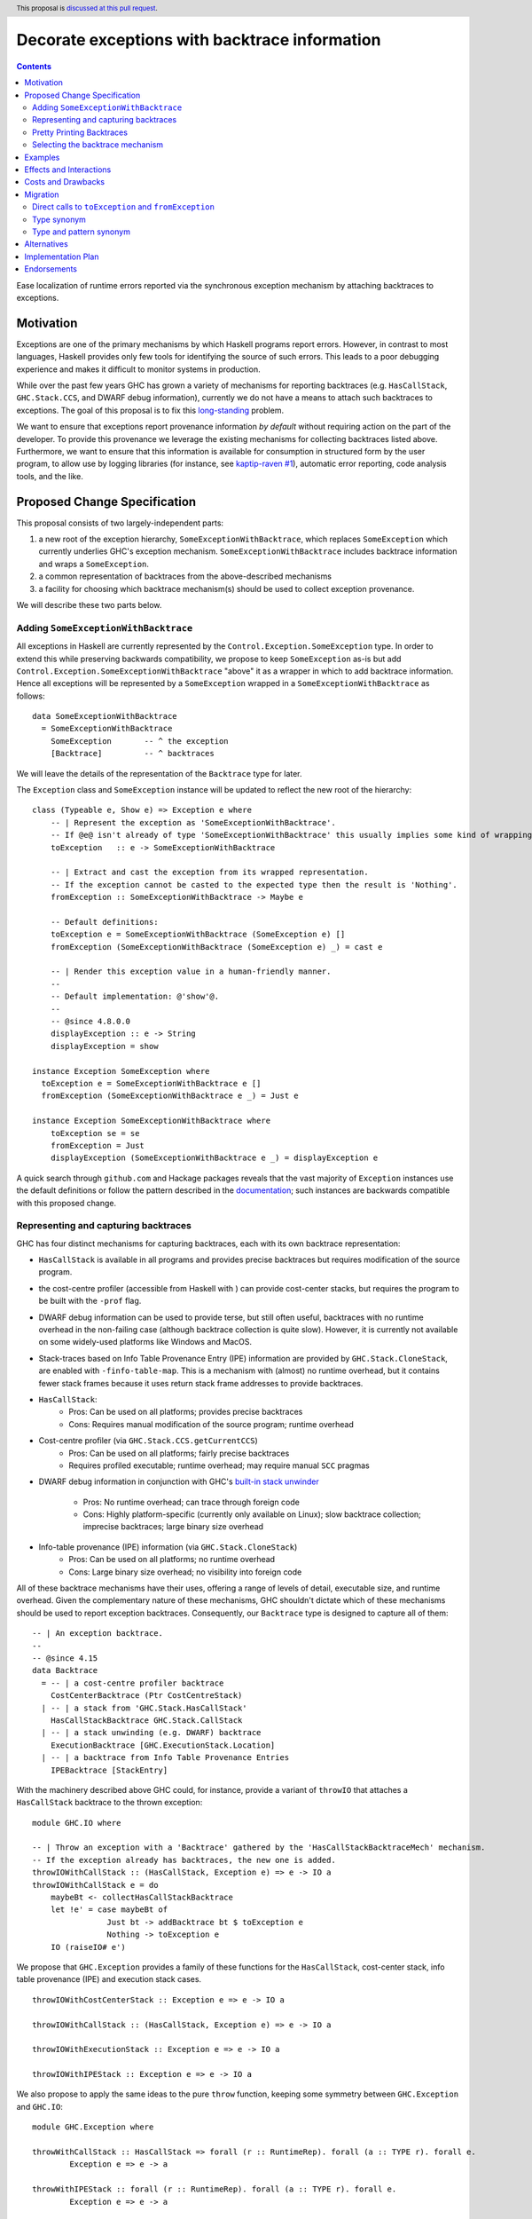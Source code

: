 Decorate exceptions with backtrace information
==============================================

.. authors:: Ben Gamari; David Eichmann; Sven Tennie
.. date-accepted::
.. ticket-url:: https://gitlab.haskell.org/ghc/ghc/issues/18159
.. implemented::
.. highlight:: haskell
.. header:: This proposal is `discussed at this pull request <https://github.com/ghc-proposals/ghc-proposals/pull/330>`_.
.. contents::

Ease localization of runtime errors reported via the synchronous exception mechanism
by attaching backtraces to exceptions.


Motivation
----------
Exceptions are one of the primary mechanisms by which Haskell programs report
errors. However, in contrast to most languages, Haskell provides only few tools for
identifying the source of such errors. This leads to a poor debugging experience
and makes it difficult to monitor systems in production.

While over the past few years GHC has grown a variety of mechanisms for reporting
backtraces (e.g. ``HasCallStack``, ``GHC.Stack.CCS``, and DWARF debug
information), currently we do not have a means to attach such backtraces to
exceptions. The goal of this proposal is to fix this `long-standing
<https://www.youtube.com/watch?v=J0c4L-AURDQ>`_ problem.

We want to ensure that exceptions report provenance information *by
default* without requiring action on the part of the developer. To provide this provenance we leverage
the existing mechanisms for collecting backtraces listed above. Furthermore, we
want to ensure that this information is available for consumption in structured
form by the user program, to allow use by logging libraries (for instance, see
`kaptip-raven #1
<https://github.com/cachix/katip-raven/issues/1#issuecomment-625389463>`_),
automatic error reporting, code analysis tools, and the like.

Proposed Change Specification
-----------------------------

This proposal consists of two largely-independent parts:

1. a new root of the exception hierarchy, ``SomeExceptionWithBacktrace``,
   which replaces ``SomeException`` which currently 
   underlies GHC's exception mechanism. ``SomeExceptionWithBacktrace``
   includes backtrace information and wraps a ``SomeException``.
2. a common representation of backtraces from the above-described mechanisms
3. a facility for choosing which backtrace mechanism(s)
   should be used to collect exception provenance.

We will describe these two parts below.

Adding ``SomeExceptionWithBacktrace``
~~~~~~~~~~~~~~~~~~~~~~~~~~~~~~~~~~~~~

All exceptions in Haskell are currently represented by the
``Control.Exception.SomeException`` type. In order to extend this while preserving
backwards compatibility, we propose to keep ``SomeException`` as-is but add
``Control.Exception.SomeExceptionWithBacktrace`` "above" it as a wrapper in which to add
backtrace information. Hence all exceptions will be represented by a
``SomeException`` wrapped in a ``SomeExceptionWithBacktrace`` as follows: ::

    data SomeExceptionWithBacktrace
      = SomeExceptionWithBacktrace
        SomeException       -- ^ the exception
        [Backtrace]         -- ^ backtraces

We will leave the details of the representation of the ``Backtrace`` type for
later.

The ``Exception`` class and ``SomeException`` instance will be updated to reflect the new
root of the hierarchy: ::

    class (Typeable e, Show e) => Exception e where
        -- | Represent the exception as 'SomeExceptionWithBacktrace'.
        -- If @e@ isn't already of type 'SomeExceptionWithBacktrace' this usually implies some kind of wrapping.
        toException   :: e -> SomeExceptionWithBacktrace
        
        -- | Extract and cast the exception from its wrapped representation.
        -- If the exception cannot be casted to the expected type then the result is 'Nothing'.
        fromException :: SomeExceptionWithBacktrace -> Maybe e

        -- Default definitions:
        toException e = SomeExceptionWithBacktrace (SomeException e) []
        fromException (SomeExceptionWithBacktrace (SomeException e) _) = cast e

        -- | Render this exception value in a human-friendly manner.
        --
        -- Default implementation: @'show'@.
        --
        -- @since 4.8.0.0
        displayException :: e -> String
        displayException = show

    instance Exception SomeException where
      toException e = SomeExceptionWithBacktrace e []
      fromException (SomeExceptionWithBacktrace e _) = Just e

    instance Exception SomeExceptionWithBacktrace where
        toException se = se
        fromException = Just
        displayException (SomeExceptionWithBacktrace e _) = displayException e

A quick search through ``github.com`` and Hackage packages reveals that the vast
majority of ``Exception`` instances use the default definitions or follow the pattern
described in the `documentation
<https://hackage.haskell.org/package/base-4.12.0.0/docs/Control-Exception.html#t:Exception>`_;
such instances are backwards compatible with this proposed change.

Representing and capturing backtraces
~~~~~~~~~~~~~~~~~~~~~~~~~~~~~~~~~~~~~

GHC has four distinct mechanisms for capturing backtraces, each with
its own backtrace representation:

* ``HasCallStack`` is available in all programs and provides precise backtraces
  but requires modification of the source program.
* the cost-centre profiler (accessible from Haskell with
  ) can provide cost-center stacks, but requires
  the program to be built with the ``-prof`` flag.
* DWARF debug information  can be used
  to provide terse, but still often useful, backtraces with no runtime
  overhead in the non-failing case (although backtrace collection is quite
  slow). However, it is currently not available on some widely-used platforms like
  Windows and MacOS.
* Stack-traces based on Info Table Provenance Entry (IPE) information are provided by
  ``GHC.Stack.CloneStack``, are enabled with ``-finfo-table-map``. This is a
  mechanism with (almost) no runtime overhead, but it contains fewer stack frames
  because it uses return stack frame addresses to provide backtraces.

* ``HasCallStack``:
   * Pros: Can be used on all platforms; provides precise backtraces
   * Cons: Requires manual modification of the source program; runtime overhead
* Cost-centre profiler (via ``GHC.Stack.CCS.getCurrentCCS``)
   * Pros: Can be used on all platforms; fairly precise backtraces
   * Requires profiled executable; runtime overhead; may require manual ``SCC`` pragmas
* DWARF debug information in conjunction with GHC's `built-in stack unwinder
  <https://www.haskell.org/ghc/blog/20200405-dwarf-3.html>`_
   * Pros: No runtime overhead; can trace through foreign code
   * Cons: Highly platform-specific (currently only available on Linux); slow backtrace collection; imprecise backtraces; large binary size overhead
* Info-table provenance (IPE) information (via ``GHC.Stack.CloneStack``)
   * Pros: Can be used on all platforms; no runtime overhead
   * Cons: Large binary size overhead; no visibility into foreign code

All of these backtrace mechanisms have their uses, offering a range of
levels of detail, executable size, and runtime overhead. Given the complementary nature of these mechanisms, GHC
shouldn't dictate which of these mechanisms should be
used to report exception backtraces.  Consequently, our ``Backtrace`` type is
designed to capture all of them: ::

    -- | An exception backtrace.
    --
    -- @since 4.15
    data Backtrace
      = -- | a cost-centre profiler backtrace
        CostCenterBacktrace (Ptr CostCentreStack)
      | -- | a stack from 'GHC.Stack.HasCallStack'
        HasCallStackBacktrace GHC.Stack.CallStack
      | -- | a stack unwinding (e.g. DWARF) backtrace
        ExecutionBacktrace [GHC.ExecutionStack.Location]
      | -- | a backtrace from Info Table Provenance Entries
        IPEBacktrace [StackEntry]

With the machinery described above
GHC could, for instance, provide a variant of ``throwIO`` that
attaches a ``HasCallStack`` backtrace to the thrown exception: ::

    module GHC.IO where

    -- | Throw an exception with a 'Backtrace' gathered by the 'HasCallStackBacktraceMech' mechanism.
    -- If the exception already has backtraces, the new one is added.
    throwIOWithCallStack :: (HasCallStack, Exception e) => e -> IO a
    throwIOWithCallStack e = do
        maybeBt <- collectHasCallStackBacktrace
        let !e' = case maybeBt of
                    Just bt -> addBacktrace bt $ toException e
                    Nothing -> toException e
        IO (raiseIO# e')

We propose that ``GHC.Exception`` provides a family of these functions for
the ``HasCallStack``, cost-center stack, info table provenance (IPE) and execution
stack cases. ::

    throwIOWithCostCenterStack :: Exception e => e -> IO a

    throwIOWithCallStack :: (HasCallStack, Exception e) => e -> IO a

    throwIOWithExecutionStack :: Exception e => e -> IO a

    throwIOWithIPEStack :: Exception e => e -> IO a

We also propose to apply the same ideas to the pure ``throw`` function,
keeping some symmetry between ``GHC.Exception`` and ``GHC.IO``: ::

    module GHC.Exception where

    throwWithCallStack :: HasCallStack => forall (r :: RuntimeRep). forall (a :: TYPE r). forall e.
            Exception e => e -> a

    throwWithIPEStack :: forall (r :: RuntimeRep). forall (a :: TYPE r). forall e.
            Exception e => e -> a

    throwWithCostCenterStack :: forall (r :: RuntimeRep). forall (a :: TYPE r). forall e.
            Exception e => e -> a

    throwWithExecutionStack :: forall (r :: RuntimeRep). forall (a :: TYPE r). forall e.
            Exception e => e -> a

(The prototype implementation showed that these functions do not add much code.)

Pretty Printing Backtraces
~~~~~~~~~~~~~~~~~~~~~~~~~~

To be compliant with the convention that ``Show`` instances should output
valid Haskell code, the ``Show`` instance of ``Backtrace`` delegates to the
instances of the inner types.

However, since backtraces often need to be presented to the user, an
additional pretty printing function will be provided to output the ``Backtrace``
in a more readable form: ::

    module GHC.Exception

    -- | Pretty print a list of 'Backtrace's.
    -- This function should be used to output the backtraces to a terminal.
    -- The format is subject to change. The caller should not depend on it.
    showBacktrace :: Backtrace -> String
    
    showExceptionWithBacktrace :: SomeExceptionWithBacktrace -> String

Selecting the backtrace mechanism
~~~~~~~~~~~~~~~~~~~~~~~~~~~~~~~~~

With the machinery described above, we can now address a common debugging scenario: locating the origin of an exception
thrown by a third-party library. By far, the most common means of throwing exceptions are `throw`, `throwIO`, `error`, and `undefined`. This raises the question of how the user should select which backtrace mechanism these functions should use to collect their provenance. For this we propose a pragmatic,
stateful approach to allow the user to select which mechanism(s) should be used
for backtrace collection in ``throw``, ``throwIO`` and similar functions: ::

    module GHC.Exception.Backtrace where

    -- | Which kind of backtrace to collect when an exception is thrown.
    data BacktraceMechanism
      = -- | collect a cost center stacktrace (only available when built with profiling)
        CostCenterBacktraceMech
      | -- | use execution stack unwinding with given limit
        ExecutionStackBacktraceMech
      | -- | collect backtraces from Info Table Provenance Entries
        IPEBacktraceMech
      | -- | use 'HasCallStack'
      HasCallStackBacktraceMech
      deriving (Eq, Show)

    currentBacktraceMechanisms :: IORef [BacktraceMechanism]
    currentBacktraceMechanisms = unsafePerformIO $ newIORef []
    {-# NOINLINE currentBacktraceMechanisms #-}

    -- | Set how 'Control.Exception.throwIO', et al. collect backtraces.
    setDefaultBacktraceMechanisms :: [BacktraceMechanism] -> IO ()
    setDefaultBacktraceMechanisms = writeIORef currentBacktraceMechanisms

    -- | Returns the currently selected 'BacktraceMechanism's.
    getDefaultBacktraceMechanisms :: IO [BacktraceMechanism]
    getDefaultBacktraceMechanisms = readIORef currentBacktraceMechanisms


A ``collectBacktrace`` primitive used by ``throw`` and ``throwIO``
simply dispatches to the currently-selected ``BacktraceMechanism``\ s: ::

    module GHC.Exception.Backtrace where

    -- | Collect a list of 'Backtrace's via all current default 'BacktraceMechanism's.
    -- See 'setDefaultBacktraceMechanisms'
    collectBacktraces :: HasCallStack => IO [Backtrace]
    collectBacktraces = do
        mechs <- getDefaultBacktraceMechanisms
        catMaybes `fmap` mapM collectBacktraces' mechs
      where
        -- | Collect a 'Backtrace' via the given 'BacktraceMechanism'.
        collectBacktraces' :: HasCallStack => BacktraceMechanism -> IO (Maybe Backtrace)
        collectBacktraces' CostCenterBacktraceMech = collectCostCenterBacktrace
        collectBacktraces' ExecutionStackBacktraceMech = collectExecutionStackBacktrace
        collectBacktraces' IPEBacktraceMech = collectIPEBacktrace
        collectBacktraces' HasCallStackBacktraceMech = collectHasCallStackBacktrace


    module GHC.Exception where

    -- | Throw an exception. Exceptions may be thrown from purely
    -- functional code, but may only be caught within the 'IO' monad.
    -- 'Backtrace' backtraces are collected according to the configured
    -- 'BacktraceMechanism's.
    --
    -- WARNING: If you are in an `IO` context you may want to rather use 'throwIO' instead so that your pure code
    -- stays exception-free.
    throw :: HasCallStack => forall (r :: RuntimeRep). forall (a :: TYPE r). forall e.
            Exception e => e -> a
    throw e =
      runRW#
        ( \s0 ->
            let e'@(SomeExceptionWithBacktrace _ bts) = toException e
            in if null bts
                  then case unIO collectBacktraces s0 of
                    (# _, bts' #) ->
                      let e'' = foldr addBacktrace e' bts'
                      in raise# e''
                  else raise# e'
        )

Note that this proposed change to ``throw`` (and likewise ``throwIO``) includes
adding a ``HasCallStack`` constraint. Our prototype implementation showed that this
likely does not imply a significant performance impact.

Examples
--------

User programs would typically call ``setGlobalBacktraceMechanisms`` during
start-up to select a backtrace mechanism appropriate to their usage: ::

    main :: IO ()
    main = do
        setGlobalBacktraceMechanisms [HasCallStackBacktrace, ExecutionStackBacktrace]

        -- do interesting things here...

Some other programming languages use environment variables to configure
backtrace reporting (e.g. the Rust runtime enables debugging with
``RUST_BACKTRACE=1``). It would be straightforward to provide a utility (either
in a third-party library or perhaps ``base`` itself) which would configure the
global backtrace mechanism from the environment: ::

    setBacktraceMechanismFromEnv :: IO ()
    setBacktraceMechanismFromEnv =
        getEnv "GHC_BACKTRACE" >>= setGlobalBacktraceMechanisms . parseBacktraceMechanisms

This could be called during program initialization, providing the ease of
configuration found in other languages. As it could be added at any time,
``setBacktraceMechanismFromEnv`` is not part of the scope of this proposal.


Effects and Interactions
------------------------

The described mechanism provides users with a convenient means of gaining greater
insight into the sources of exceptions. Currently the ``+RTS
-xc`` runtime system flag provides an ad-hoc mechanism for reporting exception provenance using the
cost-center profiler. While the ``-xc`` mechanism is subsumed by the
mechanism proposed here, we do not propose to remove it in the near future.


Costs and Drawbacks
-------------------

The Haskell community will have to adapt its code to the new exception structure.
As described in `Adding ``SomeExceptionWithBacktrace```_ the expected impact isn't
very high. This is further discussed in `Migration`_ .

We consider this approach to be a compromise  which makes backtraces available by default with minimal additional code.
Exception backtraces are primarily a debugging tool and are a cross-cutting concern. The global backtrace mechanism selection facility proposed here recognizes this but it suffers from the usual
drawbacks associated with global state: it does not compose well and may result
in surprising behavior when manipulated by more than one actor.

Migration
---------

There was an intense discussion in the comments of the pull request of this
proposal about how to achieve two competing goals
(<https://github.com/ghc-proposals/ghc-proposals/pull/330>):

- Keep the migration costs as low as possible (i.e. most usages should work
  without any change)
- Ensure that users are notified with type errors when semantics change

The solution presented in this proposal has been agreed upon by all involved
parties.

``catch`` and ``handle`` work with both ``SomeExceptionWithBacktrace`` and
``SomeException``. This is the main reason for keeping ``SomeException``
as a layer in the exception hierarchy.

Under this proposal, existing usages of ``throw`` and ``throwIO`` will continue to work as-is but will offer provenance where previously they did not.
In fact, our prototype showed that most submodules of GHC do nott need any changes and 
only a handful of changes were needed to be made to GHC itself (e.g. in ``compiler/``).

Direct calls to ``toException`` and ``fromException``
~~~~~~~~~~~~~~~~~~~~~~~~~~~~~~~~~~~~~~~~~~~~~~~~~~~~~

As the types of ``toException`` and ``fromException`` change under this proposal, calls to them will in some cases
need to be adjusted, although our experience during prototyping suggests that most uses will work unchanged.

In expressions where ``fromException``\ 's changed parameter type leads to type 
errors, one common solution is to convert the exception value first with
``toException``.

As an example let us consider the case of GHC's internal ``GHC.TopHandler.real_handler`` 
function; to ease compatibility, we may want to avoid changing the ``SomeException`` argument
to ``SomeExceptionWithBacktrace``. We can achieve this with a strategically-placed 
``fromException . toException``: ::

    real_handler :: (Int -> IO a) -> SomeException -> IO a
    real_handler exit se = do
      flushStdHandles -- before any error output
      -- The call to fromException needs to be preceded by a call to toException.
      -- case fromException se of                -- <--- original line from GHC `master`
      case (fromException . toException) se of   -- <--- here we introduce a `toException` to coerce 
          Just StackOverflow -> do
              reportStackOverflow
              exit 2

          ... [Other cases]

Type synonym
~~~~~~~~~~~~

If no pattern matches are needed, compatibility with older compilers can
be preserved by defining the ``SomeExceptionWithBacktrace`` type as a type synonym: ::

    module Control.Monad.Catch where

    #if __GLASGOW_HASKELL__ < 903
    type SomeExceptionWithBacktrace = SomeException
    #endif

    catchAll :: MonadCatch m => m a -> (SomeExceptionWithBacktrace -> m a) -> m a

    handleAll :: MonadCatch m => (SomeExceptionWithBacktrace -> m a) -> m a -> m a

This is only needed when ``SomeExceptionWithBacktrace`` should be used as type
in the program (e.g. to be able to access the backtraces).
As already discussed, in most cases it is fine to continue to use
``SomeException`` which is supported both by old versions of GHC and those that
implement this proposal.

In general, "down-casting" to ``SomeException`` will nearly always be a viable
option for addressing compatibility concerns at the expense of losing the
exception's provenance.

Type and pattern synonym
~~~~~~~~~~~~~~~~~~~~~~~~

If there are existing pattern matches on the structure of ``SomeException``, a
combination of type and a pattern synonym could be applied. ::

    #if __GLASGOW_HASKELL__ < 903
    type SomeExceptionWithBacktrace = SomeException

    {-# COMPLETE SomeExceptionWithBacktrace #-}
    pattern SomeExceptionWithBacktrace :: forall. SomeException -> () -> SomeException
    pattern SomeExceptionWithBacktrace e unit <- (\x -> ((), x) -> (unit, e))
      where
        SomeExceptionWithBacktrace (SomeException e) _ = SomeException e
    #endif

This should be considered to be a measure of last resort! Please refer to `Alternatives`_
about why this is not a general solution and might break existing code.

The preferred solution should always be to rewrite the code to not pattern
match on the internals of the root exception (``SomeExceptionWithBacktrace``
or ``SomeException``, respectively), but use ``fromException`` and
``toException`` instead.

This combination of type and pattern synonym was successfully applied in prior 
incarnations of the prototype's implementation. Though we advise to better not use
it, we don't want to leave it unmentioned.

Alternatives
------------

The original proposal suggested keeping ``SomeException`` as the root exception
type, changing the constructor to add a ``Maybe Backtrace`` field and a pattern
synonym for backwards compatibility: ::

    data SomeException where
      SomeExceptionWithLocation
        :: forall e. Exception e
        => Maybe Backtrace   -- ^ backtrace, if available
        -> e                 -- ^ the exception
        -> SomeException

    pattern SomeException e <- SomeExceptionWithLocation _ e
      where
        SomeException e = mkSomeExceptionWithLocation e

The problem with this is that the pattern match completeness checker does not
play well with pattern synonyms. Additionally, it may introduce a ``MonadFail``
constraint where one previously did not exist. For example, the following would no
longer typecheck due to the lack of a ``MonadFail m`` constraint: ::

    f :: Monad m => SomeException -> m ()
    f someException = do
      SomeException e <- pure someException   -- Pattern synonym is assumed fallible
      ...

In addition, there are several alternatives to the global
``setGlobalBacktraceMechanisms`` backtrace-mechanism selection facility.
For instance:
 * GHC could gain support for setting the backtrace mechanism at compile-time via a compiler flag (this would essentially come down to GHC emitting a call to ``setGlobalBacktraceMechanisms`` in its start-up code).
 * the backtrace mechanism could be set in a lexically-scoped manner, at the expense of implementation complexity and runtime cost
 * alternatively, the community might rather choose one of the backtrace
mechanisms discussed above and use this mechanism exclusively in exception
backtraces.

While the last approach may be simpler, we suspect that a single mechanism will not be sufficient:

* there have been `previous efforts <https://gitlab.haskell.org/ghc/ghc/issues/17040>`_
  to add ``HasCallStack`` constraints to all partial functions in ``base``. While we
  believe that this is a worthwhile complementary goal, we don't believe that
  ``HasCallStack`` alone can address the full scope of the problem due to its
  invasive nature.
* likewise, the cost center profiler can provide descriptive backtraces but is
  widely regarded as being impractical for use in production environments due
  to its performance overhead.
* native stack unwinding approaches offer stacktraces that are necessarily
  approximate (due to tail calls) and can be harder to interpret but have no
  runtime overhead in the non-failing case.
* polyglot production environments often require visibility through foreign
  calls, which only DWARF backtraces can provide.

Yet another design would be to relegate handling and reporting of backtraces
completely to the runtime system. This would avoid the thorny design questions
surrounding adding ``SomeExceptionWithBacktrace`` but we would lose out on many of
the benefits of offering structured backtraces to the user and significantly complicate implementation.


Implementation Plan
-------------------

There is an active branch with an implementation of this proposal:
<https://gitlab.haskell.org/ghc/ghc/-/merge_requests/6797>


Endorsements
-------------

* @domenkozar has indicated that the problem addressed by this proposal poses a
  significant challenge for his work in production and that the approach
  presented here would be an improvement over the status quo.

